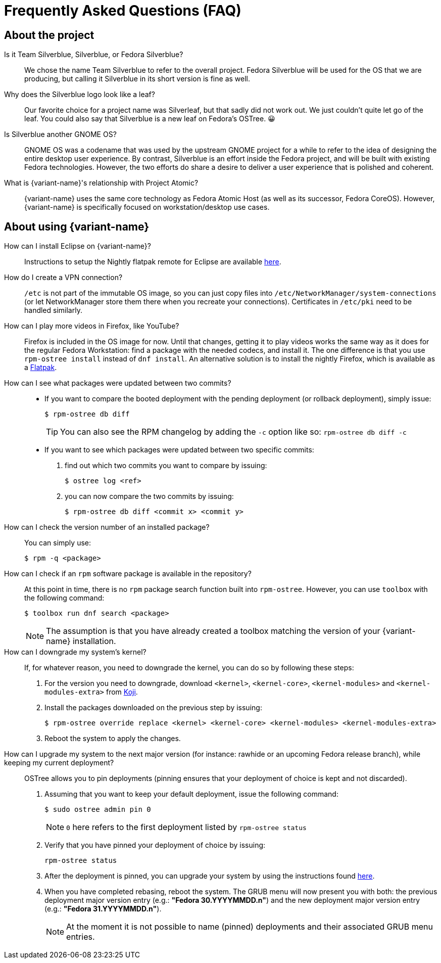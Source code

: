 = Frequently Asked Questions (FAQ)

== About the project

Is it Team Silverblue, Silverblue, or Fedora Silverblue?::
    We chose the name Team Silverblue to refer to the overall project.
    Fedora Silverblue will be used for the OS that we are producing, but calling it Silverblue in its short version is fine as well.

Why does the Silverblue logo look like a leaf?::
    Our favorite choice for a project name was Silverleaf, but that sadly did not work out.
    We just couldn't quite let go of the leaf.
    You could also say that Silverblue is a new leaf on Fedora's OSTree.
    😀

Is Silverblue another GNOME OS?::
    GNOME OS was a codename that was used by the upstream GNOME project for a while to refer to the idea of designing the entire desktop user experience.
    By contrast, Silverblue is an effort inside the Fedora project, and will be built with existing Fedora technologies.
    However, the two efforts do share a desire to deliver a user experience that is polished and coherent.

What is {variant-name}'s relationship with Project Atomic?::
    {variant-name} uses the same core technology as Fedora Atomic Host (as well as its successor, Fedora CoreOS).
    However, {variant-name} is specifically focused on workstation/desktop use cases.

== About using {variant-name}

How can I install Eclipse on {variant-name}?::
    Instructions to setup the Nightly flatpak remote for Eclipse are available http://eclipse.matbooth.co.uk/flatpak[here].

How do I create a VPN connection?::
    `/etc` is not part of the immutable OS image, so you can just copy files into `/etc/NetworkManager/system-connections` (or let NetworkManager store them there when you recreate your connections).
    Certificates in `/etc/pki` need to be handled similarly.

How can I play more videos in Firefox, like YouTube?::
    Firefox is included in the OS image for now.
    Until that changes, getting it to play videos works the same way as it does for the regular Fedora Workstation: find a package with the needed codecs, and install it.
    The one difference is that you use `rpm-ostree install` instead of `dnf install`.
    An alternative solution is to install the nightly Firefox, which is available as a https://firefox-flatpak.mojefedora.cz/org.mozilla.FirefoxNightly.flatpakref[Flatpak].

How can I see what packages were updated between two commits?::

* If you want to compare the booted deployment with the pending deployment (or rollback deployment), simply issue:

 $ rpm-ostree db diff
+
TIP: You can also see the RPM changelog by adding the `-c` option like so: `rpm-ostree db diff -c`

* If you want to see which packages were updated between two specific commits:

. find out which two commits you want to compare by issuing:

 $ ostree log <ref>

. you can now compare the two commits by issuing:

 $ rpm-ostree db diff <commit x> <commit y>

How can I check the version number of an installed package?::

You can simply use:

 $ rpm -q <package>

How can I check if an `rpm` software package is available in the repository?::

At this point in time, there is no `rpm` package search function built into `rpm-ostree`.
However, you can use `toolbox` with the following command:

 $ toolbox run dnf search <package>
+
NOTE: The assumption is that you have already created a toolbox matching the version of your {variant-name} installation.

How can I downgrade my system's kernel?::

If, for whatever reason, you need to downgrade the kernel, you can do so by following these steps:

. For the version you need to downgrade, download `<kernel>`, `<kernel-core>`, `<kernel-modules>` and `<kernel-modules-extra>` from https://koji.fedoraproject.org/koji/packageinfo?packageID=8[Koji].

. Install the packages downloaded on the previous step by issuing:

 $ rpm-ostree override replace <kernel> <kernel-core> <kernel-modules> <kernel-modules-extra>

. Reboot the system to apply the changes.

[[pinning]]How can I upgrade my system to the next major version (for instance: rawhide or an upcoming Fedora release branch), while keeping my current deployment?::

OSTree allows you to pin deployments (pinning ensures that your deployment of choice is kept and not discarded).

. Assuming that you want to keep your default deployment, issue the following command:

 $ sudo ostree admin pin 0
+
NOTE: `0` here refers to the first deployment listed by `rpm-ostree status`

. Verify that you have pinned your deployment of choice by issuing:

 rpm-ostree status

. After the deployment is pinned, you can upgrade your system by using the instructions found xref:updates-upgrades-rollbacks.adoc#upgrading[here].

. When you have completed rebasing, reboot the system.
The GRUB menu will now present you with both: the previous deployment major version entry (e.g.: *"Fedora 30.YYYYMMDD.n"*) and the new deployment major version entry (e.g.: *"Fedora 31.YYYYMMDD.n"*).
+
NOTE: At the moment it is not possible to name (pinned) deployments and their associated GRUB menu entries.

